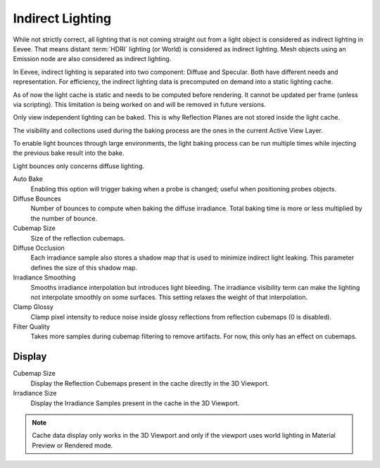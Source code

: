 .. _bpy.ops.scene.light_cache:
.. _bpy.types.SceneEEVEE.gi:

*****************
Indirect Lighting
*****************

While not strictly correct, all lighting that is not coming straight out
from a light object is considered as indirect lighting in Eevee.
That means distant :term:`HDRI` lighting (or World) is considered as indirect lighting.
Mesh objects using an Emission node are also considered as indirect lighting.

In Eevee, indirect lighting is separated into two component: Diffuse and Specular.
Both have different needs and representation. For efficiency,
the indirect lighting data is precomputed on demand into a static lighting cache.

As of now the light cache is static and needs to be computed before rendering.
It cannot be updated per frame (unless via scripting).
This limitation is being worked on and will be removed in future versions.

Only view independent lighting can be baked. This is why Reflection Planes are not stored inside the light cache.

The visibility and collections used during the baking process are the ones in the current Active View Layer.

To enable light bounces through large environments, the light baking process can be run multiple times
while injecting the previous bake result into the bake.

Light bounces only concerns diffuse lighting.


.. reference::

   :Panel:     :menuselection:`Render --> Indirect Lighting`

Auto Bake
   Enabling this option will trigger baking when a probe is changed; useful when positioning probes objects.

Diffuse Bounces
   Number of bounces to compute when baking the diffuse irradiance.
   Total baking time is more or less multiplied by the number of bounce.

Cubemap Size
   Size of the reflection cubemaps.

Diffuse Occlusion
   Each irradiance sample also stores a shadow map that is used to minimize indirect light leaking.
   This parameter defines the size of this shadow map.

Irradiance Smoothing
   Smooths irradiance interpolation but introduces light bleeding.
   The irradiance visibility term can make the lighting not interpolate smoothly on some surfaces.
   This setting relaxes the weight of that interpolation.

Clamp Glossy
   Clamp pixel intensity to reduce noise inside glossy reflections from reflection cubemaps (0 is disabled).

Filter Quality
   Takes more samples during cubemap filtering to remove artifacts. For now, this only has an effect on cubemaps.


Display
=======

Cubemap Size
   Display the Reflection Cubemaps present in the cache directly in the 3D Viewport.

Irradiance Size
   Display the Irradiance Samples present in the cache in the 3D Viewport.

.. note::

   Cache data display only works in the 3D Viewport and
   only if the viewport uses world lighting in Material Preview or Rendered mode.
